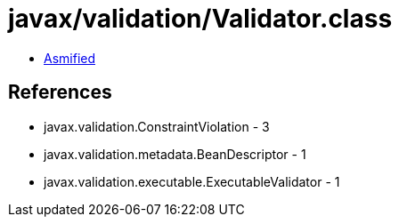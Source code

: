 = javax/validation/Validator.class

 - link:Validator-asmified.java[Asmified]

== References

 - javax.validation.ConstraintViolation - 3
 - javax.validation.metadata.BeanDescriptor - 1
 - javax.validation.executable.ExecutableValidator - 1

